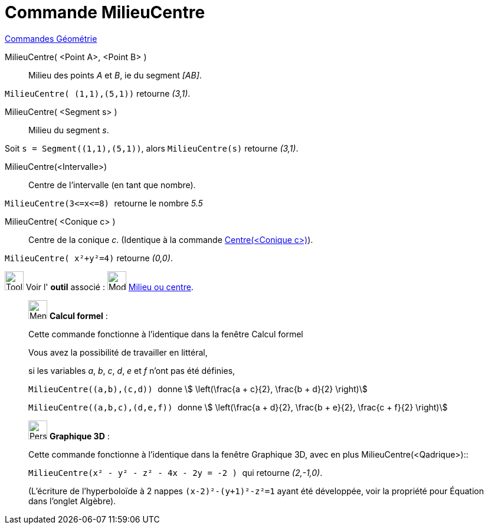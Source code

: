 = Commande MilieuCentre
:page-en: commands/Midpoint
ifdef::env-github[:imagesdir: /fr/modules/ROOT/assets/images]

xref:commands/Commandes_Géométrie.adoc[Commandes Géométrie]

MilieuCentre( <Point A>, <Point B> )::
  Milieu des points _A_ et _B_, ie du segment _[AB]_.

[EXAMPLE]
====
`++MilieuCentre( (1,1),(5,1))++`  retourne _(3,1)_.
====

MilieuCentre( <Segment s> )::
  Milieu du segment _s_.

[EXAMPLE]
====
Soit `++s = Segment((1,1),(5,1))++`, alors `++MilieuCentre(s)++`  retourne _(3,1)_.
====

MilieuCentre(<Intervalle>)::
  Centre de l'intervalle (en tant que nombre).

[EXAMPLE]
====

`++MilieuCentre(3<=x<=8) ++` retourne le nombre _5.5_

====

MilieuCentre( <Conique c> )::
  Centre de la conique _c_. (Identique à la commande xref:/commands/Centre.adoc[Centre(<Conique c>)]).
[EXAMPLE]
====
`++MilieuCentre( x²+y²=4)++`  retourne _(0,0)_.
====
image:Tool_tool.png[Tool tool.png,width=32,height=32] Voir l' *outil* associé : image:Mode_midpoint.png[Mode
midpoint.png,width=32,height=32] xref:/tools/Milieu_ou_centre.adoc[Milieu ou centre].

____________________________________________________________

image:32px-Menu_view_cas.svg.png[Menu view cas.svg,width=32,height=32] *Calcul formel* :

Cette commande fonctionne à l'identique dans la fenêtre Calcul formel

Vous avez la possibilité de travailler en littéral,

[EXAMPLE]
====

si les variables _a_, _b_, _c_, _d_, _e_ et _f_ n'ont pas été définies,

`++ MilieuCentre((a,b),(c,d)) ++` donne stem:[ \left(\frac{a + c}{2}, \frac{b + d}{2} \right)]

`++ MilieuCentre((a,b,c),(d,e,f)) ++` donne stem:[ \left(\frac{a + d}{2}, \frac{b + e}{2}, \frac{c + f}{2}
\right)]

====
____________________________________________________________
_____________________________________________________________

image:32px-Perspectives_algebra_3Dgraphics.svg.png[Perspectives algebra 3Dgraphics.svg,width=32,height=32] *Graphique
3D* :

Cette commande fonctionne à l'identique dans la fenêtre Graphique 3D,
avec en plus MilieuCentre(<Qadrique>)::
[EXAMPLE]
====
`++ MilieuCentre(x² - y² - z² - 4x - 2y = -2 ) ++` qui retourne _(2,-1,0)_.

(L'écriture de l'hyperboloïde à 2 nappes `++ (x-2)²-(y+1)²-z²=1++` ayant été développée,
voir la propriété pour Équation dans l'onglet Algèbre).
====
